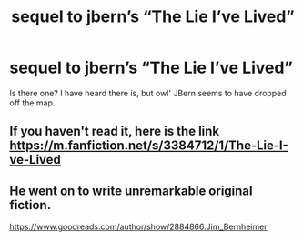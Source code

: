 #+TITLE: sequel to jbern’s “The Lie I’ve Lived”

* sequel to jbern’s “The Lie I’ve Lived”
:PROPERTIES:
:Author: Altruistic_Mud_5738
:Score: 2
:DateUnix: 1603218175.0
:DateShort: 2020-Oct-20
:FlairText: Discussion
:END:
Is there one? I have heard there is, but owl' JBern seems to have dropped off the map.


** If you haven't read it, here is the link [[https://m.fanfiction.net/s/3384712/1/The-Lie-I-ve-Lived]]
:PROPERTIES:
:Author: honesind
:Score: 1
:DateUnix: 1603244529.0
:DateShort: 2020-Oct-21
:END:


** He went on to write unremarkable original fiction.

[[https://www.goodreads.com/author/show/2884866.Jim_Bernheimer]]
:PROPERTIES:
:Author: rek-lama
:Score: 1
:DateUnix: 1603232512.0
:DateShort: 2020-Oct-21
:END:
